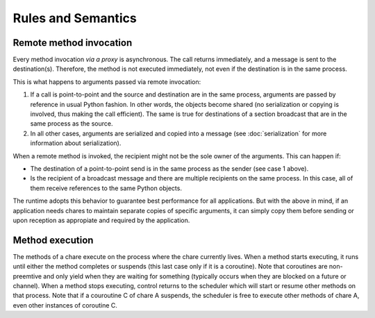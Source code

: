 ===================
Rules and Semantics
===================

Remote method invocation
------------------------

Every method invocation *via a proxy* is asynchronous. The call returns immediately,
and a message is sent to the destination(s). Therefore, the method is not executed
immediately, not even if the destination is in the same process.

This is what happens to arguments passed via remote invocation:

1. If a call is point-to-point and the source and destination are in the same
   process, arguments are passed by reference in usual Python fashion. In other
   words, the objects become shared (no serialization or copying is involved,
   thus making the call efficient). The same is true for destinations of a section
   broadcast that are in the same process as the source.

2. In all other cases, arguments are serialized and copied into a message
   (see :doc:`serialization` for more information about serialization).

When a remote method is invoked, the recipient might not be the sole owner of
the arguments. This can happen if:

- The destination of a point-to-point send is in the same process as the sender
  (see case 1 above).

- Is the recipient of a broadcast message and there are multiple recipients
  on the same process. In this case, all of them receive references to the same
  Python objects.

The runtime adopts this behavior to guarantee best performance for all applications.
But with the above in mind, if an application needs chares to maintain separate
copies of specific arguments, it can simply copy them before sending or upon reception
as appropiate and required by the application.

Method execution
----------------

The methods of a chare execute on the process where the chare currently lives.
When a method starts executing, it runs until either the method completes or
suspends (this last case only if it is a coroutine). Note that coroutines
are non-preemtive and only yield when they are waiting for something
(typically occurs when they are blocked on a future or channel). When a method
stops executing, control returns to the scheduler which will start or resume
other methods on that process. Note that if a couroutine C of chare A suspends,
the scheduler is free to execute other methods of chare A, even other instances
of coroutine C.
